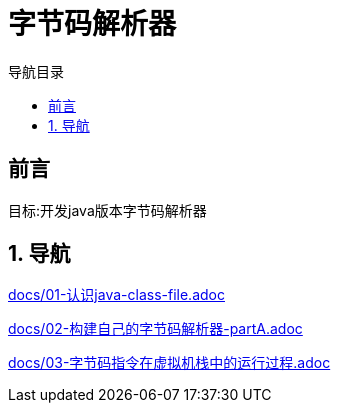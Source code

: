 = 字节码解析器
:doctype: book
:encoding: utf-8
:lang: zh-cn
:toc: left
:toc-title: 导航目录
:toclevels: 4
:sectnums:
:sectanchors:

:hardbreaks:
:experimental:
:icons: font

pass:[<link rel="stylesheet" href="https://cdnjs.cloudflare.com/ajax/libs/font-awesome/4.7.0/css/font-awesome.min.css">]

[preface]
== 前言

目标:开发java版本字节码解析器

== 导航

link:docs/01-认识java-class-file.adoc[window=_blank]

link:docs/02-构建自己的字节码解析器-partA.adoc[window=_blank]

link:docs/03-字节码指令在虚拟机栈中的运行过程.adoc[window=_blank]